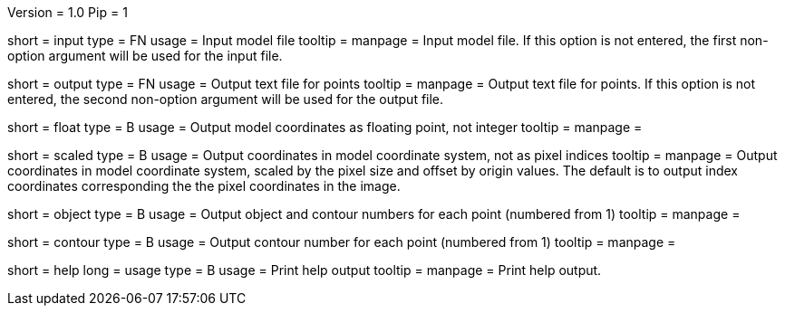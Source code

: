 Version = 1.0
Pip = 1

[Field = InputFile]
short = input
type = FN
usage = Input model file
tooltip = 
manpage = Input model file.  If this option
is not entered, the first non-option argument will be used for the input
file.

[Field = OutputFile]
short = output
type = FN
usage = Output text file for points
tooltip = 
manpage = Output text file for points.  If this option
is not entered, the second non-option argument will be used for the output
file.

[Field = FloatingPoint]
short = float
type = B
usage = Output model coordinates as floating point, not integer
tooltip = 
manpage = 

[Field = ScaledCoordinates]
short = scaled
type = B
usage = Output coordinates in model coordinate system, not as pixel indices
tooltip = 
manpage = Output coordinates in model coordinate system, scaled by the pixel
size and offset by origin values.  The default is to output index coordinates
corresponding the the pixel coordinates in the image.

[Field = ObjectAndContour]
short = object
type = B
usage = Output object and contour numbers for each point (numbered from 1)
tooltip = 
manpage = 

[Field = Contour]
short = contour
type = B
usage = Output contour number for each point (numbered from 1)
tooltip = 
manpage = 

[Field = usage]
short = help
long = usage
type = B
usage = Print help output
tooltip = 
manpage = Print help output. 

